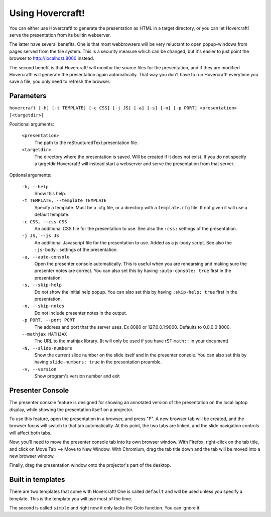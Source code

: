 Using Hovercraft!
=================

You can either use Hovercraft! to generate the presentation as HTML in a
target directory, or you can let Hovercraft! serve the presentation from
its builtin webserver.

The latter have several benefits. One is that most webbrowsers will be very
reluctant to open popup-windows from pages served from the file system.
This is a security measure which can be changed, but it's easier to
just point the browser to http://localhost:8000 instead.

The second benefit is that Hovercraft! will monitor the source files for the
presentation, and if they are modified Hovercraft! will generate the
presentation again automatically. That way you don't have to run Hovercraft!
everytime you save a file, you only need to refresh the browser.


Parameters
----------

``hovercraft [-h] [-t TEMPLATE] [-c CSS] [-j JS] [-a] [-s] [-n] [-p PORT] <presentation> [<targetdir>]``

Positional arguments:

    ``<presentation>``
        The path to the reStructuredText presentation file.

    ``<targetdir>``
        The directory where the presentation is saved. Will be created if it
        does not exist. If you do not specify a targetdir Hovercraft! will
        instead start a webserver and serve the presentation from that server.

Optional arguments:

    ``-h, --help``
        Show this help.

    ``-t TEMPLATE, --template TEMPLATE``
        Specify a template. Must be a .cfg file, or a directory with
        a ``template.cfg`` file. If not given it will use a default template.

    ``-c CSS, --css CSS``
        An additional CSS file for the presentation to use.
        See also the ``:css:`` settings of the presentation.

    ``-j JS, --js JS``
        An additional Javascript file for the presentation to use.
        Added as a js-body script.
        See also the ``:js-body:`` settings of the presentation.

    ``-a, --auto-console``
        Open the presenter console automatically. This is useful when you are
        rehearsing and making sure the presenter notes are correct.
        You can also set this by having ``:auto-console: true`` first in the
        presentation.

    ``-s, --skip-help``
        Do not show the initial help popup. You can also set
        this by having ``:skip-help: true`` first in the presentation.

    ``-n, --skip-notes``
        Do not include presenter notes in the output.

    ``-p PORT, --port PORT``
        The address and port that the server uses. Ex 8080 or
        127.0.0.1:9000. Defaults to 0.0.0.0:8000.

    ``--mathjax MATHJAX``
        The URL to the mathjax library. (It will only be used
        if you have rST ``math::`` in your document)

    ``-N, --slide-numbers``
        Show the current slide number on the slide itself and in the presenter
        console. You can also set this by having ``slide-numbers: true`` in
        the presentation preamble.

    ``-v, --version``
        Show program's version number and exit

Presenter Console
-----------------

The presenter console feature is designed for showing an annotated version of
the presentation on the local laptop display, while showing the presentation
itself on a projector.

To use this feature, open the presentation in a browser, and press "P". A new
browser tab will be created, and the browser focus will switch to that tab
automatically. At this point, the two tabs are linked, and the slide
navigation controls will affect both tabs.

Now, you'll need to move the presenter console tab into its own browser
window. With Firefox, right-click on the tab title, and click on Move Tab -->
Move to New Window. With Chromium, drag the tab title down and the tab will be
moved into a new browser window.

Finally, drag the presentation window onto the projector's part of the
desktop.

Built in templates
------------------

There are two templates that come with Hovercraft! One is called ``default``
and will be used unless you specify a template. This is the template you will
use most of the time.

The second is called ``simple`` and right now it only lacks the Goto function.
You can ignore it.
